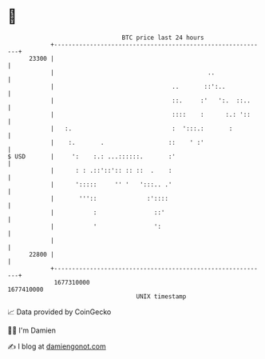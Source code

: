 * 👋

#+begin_example
                                   BTC price last 24 hours                    
               +------------------------------------------------------------+ 
         23300 |                                                            | 
               |                                           ..               | 
               |                                 ..       ::':..            | 
               |                                 ::.     :'   ':.  ::..     | 
               |                                 ::::    :      :.: '::     | 
               |   :.                            :  ':::.:       :          | 
               |    :.       .                  ::    ' :'                  | 
   $ USD       |     ':    :.: ...::::::.       :'                          | 
               |      : : .::'::':: :: ::  .    :                           | 
               |      ':::::     '' '   ':::.. .'                           | 
               |       '''::              :'::::                            | 
               |           :                ::'                             | 
               |           '                ':                              | 
               |                                                            | 
         22800 |                                                            | 
               +------------------------------------------------------------+ 
                1677310000                                        1677410000  
                                       UNIX timestamp                         
#+end_example
📈 Data provided by CoinGecko

🧑‍💻 I'm Damien

✍️ I blog at [[https://www.damiengonot.com][damiengonot.com]]
